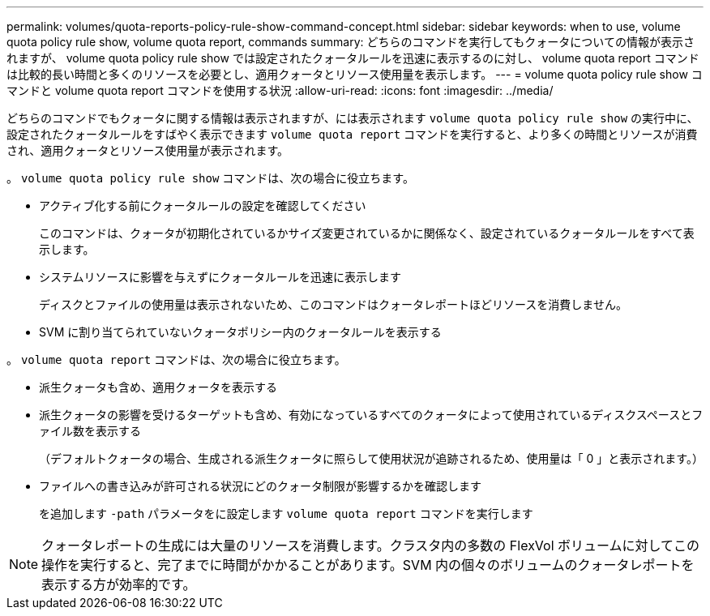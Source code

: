 ---
permalink: volumes/quota-reports-policy-rule-show-command-concept.html 
sidebar: sidebar 
keywords: when to use, volume quota policy rule show, volume quota report, commands 
summary: どちらのコマンドを実行してもクォータについての情報が表示されますが、 volume quota policy rule show では設定されたクォータルールを迅速に表示するのに対し、 volume quota report コマンドは比較的長い時間と多くのリソースを必要とし、適用クォータとリソース使用量を表示します。 
---
= volume quota policy rule show コマンドと volume quota report コマンドを使用する状況
:allow-uri-read: 
:icons: font
:imagesdir: ../media/


[role="lead"]
どちらのコマンドでもクォータに関する情報は表示されますが、には表示されます `volume quota policy rule show` の実行中に、設定されたクォータルールをすばやく表示できます `volume quota report` コマンドを実行すると、より多くの時間とリソースが消費され、適用クォータとリソース使用量が表示されます。

。 `volume quota policy rule show` コマンドは、次の場合に役立ちます。

* アクティブ化する前にクォータルールの設定を確認してください
+
このコマンドは、クォータが初期化されているかサイズ変更されているかに関係なく、設定されているクォータルールをすべて表示します。

* システムリソースに影響を与えずにクォータルールを迅速に表示します
+
ディスクとファイルの使用量は表示されないため、このコマンドはクォータレポートほどリソースを消費しません。

* SVM に割り当てられていないクォータポリシー内のクォータルールを表示する


。 `volume quota report` コマンドは、次の場合に役立ちます。

* 派生クォータも含め、適用クォータを表示する
* 派生クォータの影響を受けるターゲットも含め、有効になっているすべてのクォータによって使用されているディスクスペースとファイル数を表示する
+
（デフォルトクォータの場合、生成される派生クォータに照らして使用状況が追跡されるため、使用量は「 0 」と表示されます。）

* ファイルへの書き込みが許可される状況にどのクォータ制限が影響するかを確認します
+
を追加します `-path` パラメータをに設定します `volume quota report` コマンドを実行します



[NOTE]
====
クォータレポートの生成には大量のリソースを消費します。クラスタ内の多数の FlexVol ボリュームに対してこの操作を実行すると、完了までに時間がかかることがあります。SVM 内の個々のボリュームのクォータレポートを表示する方が効率的です。

====